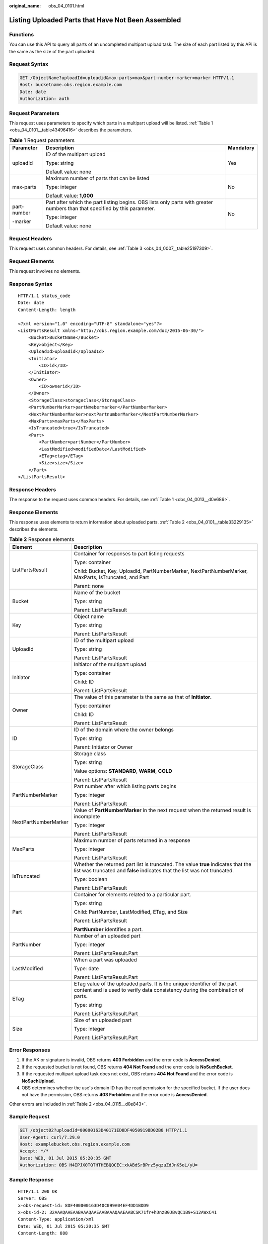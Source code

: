 :original_name: obs_04_0101.html

.. _obs_04_0101:

Listing Uploaded Parts that Have Not Been Assembled
===================================================

Functions
---------

You can use this API to query all parts of an uncompleted multipart upload task. The size of each part listed by this API is the same as the size of the part uploaded.

Request Syntax
--------------

.. code-block:: text

   GET /ObjectName?uploadId=uploadid&max-parts=max&part-number-marker=marker HTTP/1.1
   Host: bucketname.obs.region.example.com
   Date: date
   Authorization: auth

Request Parameters
------------------

This request uses parameters to specify which parts in a multipart upload will be listed. :ref:`Table 1 <obs_04_0101__table43496416>` describes the parameters.

.. _obs_04_0101__table43496416:

.. table:: **Table 1** Request parameters

   +-----------------------+----------------------------------------------------------------------------------------------------------------------------+-----------------------+
   | Parameter             | Description                                                                                                                | Mandatory             |
   +=======================+============================================================================================================================+=======================+
   | uploadId              | ID of the multipart upload                                                                                                 | Yes                   |
   |                       |                                                                                                                            |                       |
   |                       | Type: string                                                                                                               |                       |
   |                       |                                                                                                                            |                       |
   |                       | Default value: none                                                                                                        |                       |
   +-----------------------+----------------------------------------------------------------------------------------------------------------------------+-----------------------+
   | max-parts             | Maximum number of parts that can be listed                                                                                 | No                    |
   |                       |                                                                                                                            |                       |
   |                       | Type: integer                                                                                                              |                       |
   |                       |                                                                                                                            |                       |
   |                       | Default value: **1,000**                                                                                                   |                       |
   +-----------------------+----------------------------------------------------------------------------------------------------------------------------+-----------------------+
   | part-number           | Part after which the part listing begins. OBS lists only parts with greater numbers than that specified by this parameter. | No                    |
   |                       |                                                                                                                            |                       |
   | -marker               | Type: integer                                                                                                              |                       |
   |                       |                                                                                                                            |                       |
   |                       | Default value: none                                                                                                        |                       |
   +-----------------------+----------------------------------------------------------------------------------------------------------------------------+-----------------------+

Request Headers
---------------

This request uses common headers. For details, see :ref:`Table 3 <obs_04_0007__table25197309>`.

Request Elements
----------------

This request involves no elements.

Response Syntax
---------------

::

   HTTP/1.1 status_code
   Date: date
   Content-Length: length

   <?xml version="1.0" encoding="UTF-8" standalone="yes"?>
   <ListPartsResult xmlns="http://obs.region.example.com/doc/2015-06-30/">
       <Bucket>BucketName</Bucket>
       <Key>object</Key>
       <UploadId>uploadid</UploadId>
       <Initiator>
           <ID>id</ID>
       </Initiator>
       <Owner>
           <ID>ownerid</ID>
       </Owner>
       <StorageClass>storageclass</StorageClass>
       <PartNumberMarker>partNmebermarker</PartNumberMarker>
       <NextPartNumberMarker>nextPartnumberMarker</NextPartNumberMarker>
       <MaxParts>maxParts</MaxParts>
       <IsTruncated>true</IsTruncated>
       <Part>
           <PartNumber>partNumber</PartNumber>
           <LastModified>modifiedDate</LastModified>
           <ETag>etag</ETag>
           <Size>size</Size>
       </Part>
   </ListPartsResult>

Response Headers
----------------

The response to the request uses common headers. For details, see :ref:`Table 1 <obs_04_0013__d0e686>`.

Response Elements
-----------------

This response uses elements to return information about uploaded parts. :ref:`Table 2 <obs_04_0101__table33229135>` describes the elements.

.. _obs_04_0101__table33229135:

.. table:: **Table 2** Response elements

   +-----------------------------------+----------------------------------------------------------------------------------------------------------------------------------------------------------------+
   | Element                           | Description                                                                                                                                                    |
   +===================================+================================================================================================================================================================+
   | ListPartsResult                   | Container for responses to part listing requests                                                                                                               |
   |                                   |                                                                                                                                                                |
   |                                   | Type: container                                                                                                                                                |
   |                                   |                                                                                                                                                                |
   |                                   | Child: Bucket, Key, UploadId, PartNumberMarker, NextPartNumberMarker, MaxParts, IsTruncated, and Part                                                          |
   |                                   |                                                                                                                                                                |
   |                                   | Parent: none                                                                                                                                                   |
   +-----------------------------------+----------------------------------------------------------------------------------------------------------------------------------------------------------------+
   | Bucket                            | Name of the bucket                                                                                                                                             |
   |                                   |                                                                                                                                                                |
   |                                   | Type: string                                                                                                                                                   |
   |                                   |                                                                                                                                                                |
   |                                   | Parent: ListPartsResult                                                                                                                                        |
   +-----------------------------------+----------------------------------------------------------------------------------------------------------------------------------------------------------------+
   | Key                               | Object name                                                                                                                                                    |
   |                                   |                                                                                                                                                                |
   |                                   | Type: string                                                                                                                                                   |
   |                                   |                                                                                                                                                                |
   |                                   | Parent: ListPartsResult                                                                                                                                        |
   +-----------------------------------+----------------------------------------------------------------------------------------------------------------------------------------------------------------+
   | UploadId                          | ID of the multipart upload                                                                                                                                     |
   |                                   |                                                                                                                                                                |
   |                                   | Type: string                                                                                                                                                   |
   |                                   |                                                                                                                                                                |
   |                                   | Parent: ListPartsResult                                                                                                                                        |
   +-----------------------------------+----------------------------------------------------------------------------------------------------------------------------------------------------------------+
   | Initiator                         | Initiator of the multipart upload                                                                                                                              |
   |                                   |                                                                                                                                                                |
   |                                   | Type: container                                                                                                                                                |
   |                                   |                                                                                                                                                                |
   |                                   | Child: ID                                                                                                                                                      |
   |                                   |                                                                                                                                                                |
   |                                   | Parent: ListPartsResult                                                                                                                                        |
   +-----------------------------------+----------------------------------------------------------------------------------------------------------------------------------------------------------------+
   | Owner                             | The value of this parameter is the same as that of **Initiator**.                                                                                              |
   |                                   |                                                                                                                                                                |
   |                                   | Type: container                                                                                                                                                |
   |                                   |                                                                                                                                                                |
   |                                   | Child: ID                                                                                                                                                      |
   |                                   |                                                                                                                                                                |
   |                                   | Parent: ListPartsResult                                                                                                                                        |
   +-----------------------------------+----------------------------------------------------------------------------------------------------------------------------------------------------------------+
   | ID                                | ID of the domain where the owner belongs                                                                                                                       |
   |                                   |                                                                                                                                                                |
   |                                   | Type: string                                                                                                                                                   |
   |                                   |                                                                                                                                                                |
   |                                   | Parent: Initiator or Owner                                                                                                                                     |
   +-----------------------------------+----------------------------------------------------------------------------------------------------------------------------------------------------------------+
   | StorageClass                      | Storage class                                                                                                                                                  |
   |                                   |                                                                                                                                                                |
   |                                   | Type: string                                                                                                                                                   |
   |                                   |                                                                                                                                                                |
   |                                   | Value options: **STANDARD**, **WARM**, **COLD**                                                                                                                |
   |                                   |                                                                                                                                                                |
   |                                   | Parent: ListPartsResult                                                                                                                                        |
   +-----------------------------------+----------------------------------------------------------------------------------------------------------------------------------------------------------------+
   | PartNumberMarker                  | Part number after which listing parts begins                                                                                                                   |
   |                                   |                                                                                                                                                                |
   |                                   | Type: integer                                                                                                                                                  |
   |                                   |                                                                                                                                                                |
   |                                   | Parent: ListPartsResult                                                                                                                                        |
   +-----------------------------------+----------------------------------------------------------------------------------------------------------------------------------------------------------------+
   | NextPartNumberMarker              | Value of **PartNumberMarker** in the next request when the returned result is incomplete                                                                       |
   |                                   |                                                                                                                                                                |
   |                                   | Type: integer                                                                                                                                                  |
   |                                   |                                                                                                                                                                |
   |                                   | Parent: ListPartsResult                                                                                                                                        |
   +-----------------------------------+----------------------------------------------------------------------------------------------------------------------------------------------------------------+
   | MaxParts                          | Maximum number of parts returned in a response                                                                                                                 |
   |                                   |                                                                                                                                                                |
   |                                   | Type: integer                                                                                                                                                  |
   |                                   |                                                                                                                                                                |
   |                                   | Parent: ListPartsResult                                                                                                                                        |
   +-----------------------------------+----------------------------------------------------------------------------------------------------------------------------------------------------------------+
   | IsTruncated                       | Whether the returned part list is truncated. The value **true** indicates that the list was truncated and **false** indicates that the list was not truncated. |
   |                                   |                                                                                                                                                                |
   |                                   | Type: boolean                                                                                                                                                  |
   |                                   |                                                                                                                                                                |
   |                                   | Parent: ListPartsResult                                                                                                                                        |
   +-----------------------------------+----------------------------------------------------------------------------------------------------------------------------------------------------------------+
   | Part                              | Container for elements related to a particular part.                                                                                                           |
   |                                   |                                                                                                                                                                |
   |                                   | Type: string                                                                                                                                                   |
   |                                   |                                                                                                                                                                |
   |                                   | Child: PartNumber, LastModified, ETag, and Size                                                                                                                |
   |                                   |                                                                                                                                                                |
   |                                   | Parent: ListPartsResult                                                                                                                                        |
   |                                   |                                                                                                                                                                |
   |                                   | **PartNumber** identifies a part.                                                                                                                              |
   +-----------------------------------+----------------------------------------------------------------------------------------------------------------------------------------------------------------+
   | PartNumber                        | Number of an uploaded part                                                                                                                                     |
   |                                   |                                                                                                                                                                |
   |                                   | Type: integer                                                                                                                                                  |
   |                                   |                                                                                                                                                                |
   |                                   | Parent: ListPartsResult.Part                                                                                                                                   |
   +-----------------------------------+----------------------------------------------------------------------------------------------------------------------------------------------------------------+
   | LastModified                      | When a part was uploaded                                                                                                                                       |
   |                                   |                                                                                                                                                                |
   |                                   | Type: date                                                                                                                                                     |
   |                                   |                                                                                                                                                                |
   |                                   | Parent: ListPartsResult.Part                                                                                                                                   |
   +-----------------------------------+----------------------------------------------------------------------------------------------------------------------------------------------------------------+
   | ETag                              | ETag value of the uploaded parts. It is the unique identifier of the part content and is used to verify data consistency during the combination of parts.      |
   |                                   |                                                                                                                                                                |
   |                                   | Type: string                                                                                                                                                   |
   |                                   |                                                                                                                                                                |
   |                                   | Parent: ListPartsResult.Part                                                                                                                                   |
   +-----------------------------------+----------------------------------------------------------------------------------------------------------------------------------------------------------------+
   | Size                              | Size of an uploaded part                                                                                                                                       |
   |                                   |                                                                                                                                                                |
   |                                   | Type: integer                                                                                                                                                  |
   |                                   |                                                                                                                                                                |
   |                                   | Parent: ListPartsResult.Part                                                                                                                                   |
   +-----------------------------------+----------------------------------------------------------------------------------------------------------------------------------------------------------------+

Error Responses
---------------

#. If the AK or signature is invalid, OBS returns **403 Forbidden** and the error code is **AccessDenied**.
#. If the requested bucket is not found, OBS returns **404 Not Found** and the error code is **NoSuchBucket**.
#. If the requested multipart upload task does not exist, OBS returns **404 Not Found** and the error code is **NoSuchUpload**.
#. OBS determines whether the use's domain ID has the read permission for the specified bucket. If the user does not have the permission, OBS returns **403 Forbidden** and the error code is **AccessDenied**.

Other errors are included in :ref:`Table 2 <obs_04_0115__d0e843>`.

Sample Request
--------------

.. code-block:: text

   GET /object02?uploadId=00000163D40171ED8DF4050919BD02B8 HTTP/1.1
   User-Agent: curl/7.29.0
   Host: examplebucket.obs.region.example.com
   Accept: */*
   Date: WED, 01 Jul 2015 05:20:35 GMT
   Authorization: OBS H4IPJX0TQTHTHEBQQCEC:xkABdSrBPrz5yqzuZdJnK5oL/yU=

Sample Response
---------------

::

   HTTP/1.1 200 OK
   Server: OBS
   x-obs-request-id: 8DF400000163D40C099A04EF4DD1BDD9
   x-obs-id-2: 32AAAQAAEAABAAAQAAEAABAAAQAAEAABCSK71fr+hDnzB0JBvQC1B9+S12AWxC41
   Content-Type: application/xml
   Date: WED, 01 Jul 2015 05:20:35 GMT
   Content-Length: 888

   <?xml version="1.0" encoding="UTF-8" standalone="yes"?>
   <ListPartsResult xmlns="http://obs.example.com/doc/2015-06-30/">
     <Bucket>test333</Bucket>
     <Key>obj2</Key>
     <UploadId>00000163D40171ED8DF4050919BD02B8</UploadId>
     <Initiator>
       <ID>domainID/domainiddomainiddomainiddo000008:userID/useriduseriduseriduseridus000008</ID>
     </Initiator>
     <Owner>
       <ID>domainiddomainiddomainiddo000008</ID>
     </Owner>
     <StorageClass>STANDARD</StorageClass>
     <PartNumberMarker>0</PartNumberMarker>
     <NextPartNumberMarker>2</NextPartNumberMarker>
     <MaxParts>1000</MaxParts>
     <IsTruncated>false</IsTruncated>
     <Part>
       <PartNumber>1</PartNumber>
       <LastModified>2018-06-06T07:39:32.522Z</LastModified>
       <ETag>"b026324c6904b2a9cb4b88d6d61c81d1"</ETag>
       <Size>2058462721</Size>
     </Part>
     <Part>
       <PartNumber>2</PartNumber>
       <LastModified>2018-06-06T07:41:03.344Z</LastModified>
       <ETag>"3b46eaf02d3b6b1206078bb86a7b7013"</ETag>
       <Size>4572</Size>
     </Part>
   </ListPartsResult>
